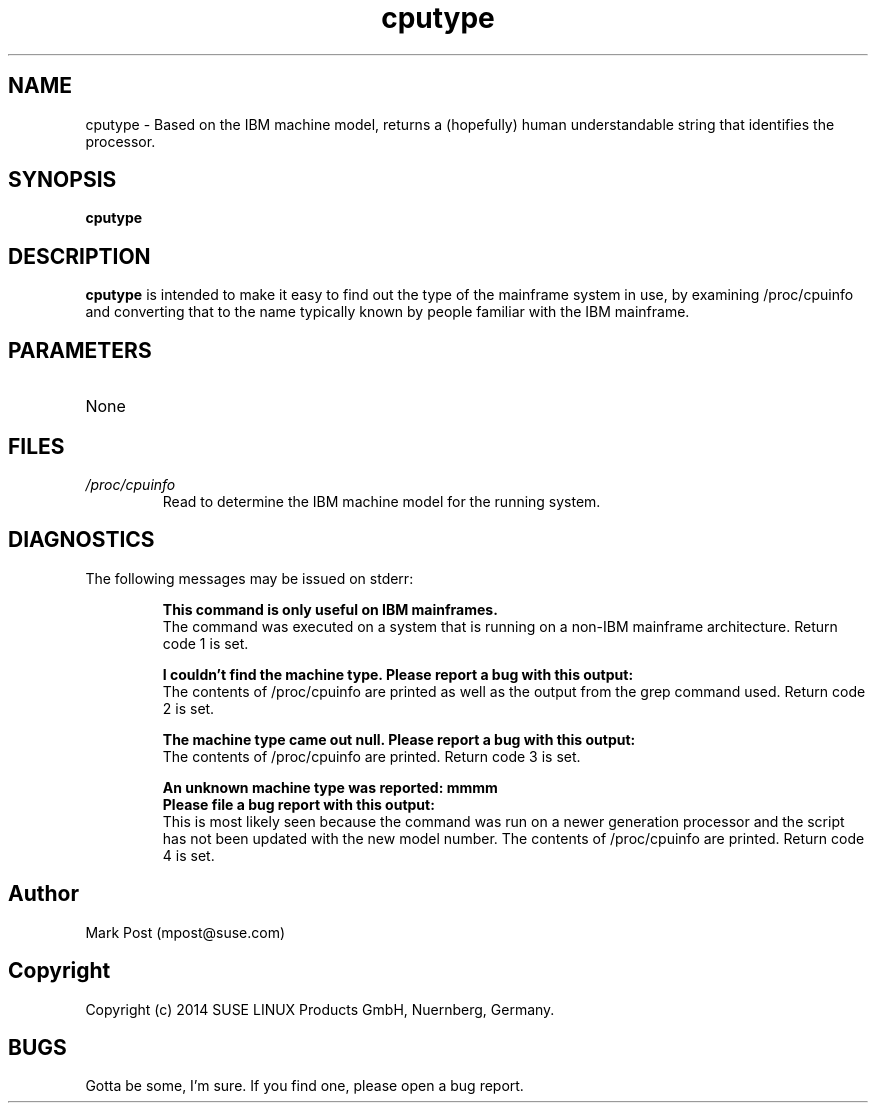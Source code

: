 .TH cputype 1 "April 2014" "s390-tools"
.SH NAME
cputype \- Based on the IBM machine model, returns a (hopefully) human understandable string that identifies the processor.
.SH SYNOPSIS
.B cputype
.SH DESCRIPTION
.B cputype
is intended to make it easy to find out the type of the mainframe system in use, by examining /proc/cpuinfo and converting that to the name typically known by people familiar with the IBM mainframe.
.SH PARAMETERS
.IP None
.SH FILES
.I /proc/cpuinfo
.RS
Read to determine the IBM machine model for the running system.
.RE
.SH DIAGNOSTICS
The following messages may be issued on stderr:
.IP
.B This command is only useful on IBM mainframes.
.RS
The command was executed on a system that is running on a non-IBM mainframe architecture.
Return code 1 is set.
.RE
.IP
.B I couldn't find the machine type. Please report a bug with this output:
.RS
The contents of /proc/cpuinfo are printed as well as the output from the grep command used.
Return code 2 is set.
.RE
.IP
.B The machine type came out null. Please report a bug with this output:
.RS
The contents of /proc/cpuinfo are printed. Return code 3 is set.
.RE
.IP
.B An unknown machine type was reported: mmmm
.RS
.B Please file a bug report with this output:
.RE
.RS
This is most likely seen because the command was run on a newer generation processor
and the script has not been updated with the new model number.
The contents of /proc/cpuinfo are printed. Return code 4 is set.
.RE
.SH Author
Mark Post (mpost@suse.com)
.SH Copyright
Copyright (c) 2014 SUSE LINUX Products GmbH, Nuernberg, Germany.
.SH BUGS
Gotta be some, I'm sure. If you find one, please open a bug report.
